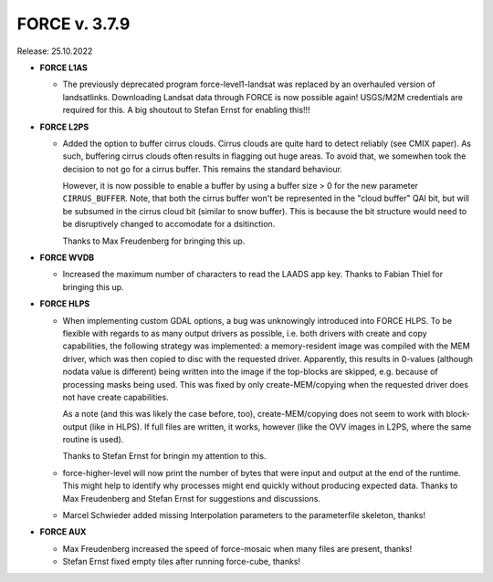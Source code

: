 .. _v379:

FORCE v. 3.7.9
==============

Release: 25.10.2022


- **FORCE L1AS**

  - The previously deprecated program force-level1-landsat was replaced by an overhauled version of landsatlinks.
    Downloading Landsat data through FORCE is now possible again!
    USGS/M2M credentials are required for this.
    A big shoutout to Stefan Ernst for enabling this!!!

- **FORCE L2PS**

  - Added the option to buffer cirrus clouds.
    Cirrus clouds are quite hard to detect reliably (see CMIX paper).
    As such, buffering cirrus clouds often results in flagging out huge areas.
    To avoid that, we somewhen took the decision to not go for a cirrus buffer.
    This remains the standard behaviour.

    However, it is now possible to enable a buffer by using a buffer size > 0 for the new parameter ``CIRRUS_BUFFER``.
    Note, that both the cirrus buffer won't be represented in the "cloud buffer" QAI bit, but will be subsumed in the cirrus cloud bit (similar to snow buffer).
    This is because the bit structure would need to be disruptively changed to accomodate for a dsitinction.
    
    Thanks to Max Freudenberg for bringing this up.

- **FORCE WVDB**

  - Increased the maximum number of characters to read the LAADS app key.
    Thanks to Fabian Thiel for bringing this up.


- **FORCE HLPS**

  - When implementing custom GDAL options, a bug was unknowingly introduced into FORCE HLPS.
    To be flexible with regards to as many output drivers as possible, 
    i.e. both drivers with create and copy capabilities, the following strategy was implemented:
    a memory-resident image was compiled with the MEM driver, 
    which was then copied to disc with the requested driver.
    Apparently, this results in 0-values (although nodata value is different) being written into the image if the top-blocks are skipped, 
    e.g. because of processing masks being used.
    This was fixed by only create-MEM/copying when the requested driver does not have create capabilities.
    
    As a note (and this was likely the case before, too), create-MEM/copying does not seem to work with block-output (like in HLPS).
    If full files are written, it works, however (like the OVV images in L2PS, where the same routine is used).

    Thanks to Stefan Ernst for bringin my attention to this.

  - force-higher-level will now print the number of bytes that were input and output at the end of the runtime.
    This might help to identify why processes might end quickly without producing expected data.
    Thanks to Max Freudenberg and Stefan Ernst for suggestions and discussions.

  - Marcel Schwieder added missing Interpolation parameters to the parameterfile skeleton, thanks!

- **FORCE AUX**

  - Max Freudenberg increased the speed of force-mosaic when many files are present, thanks!
  - Stefan Ernst fixed empty tiles after running force-cube, thanks!